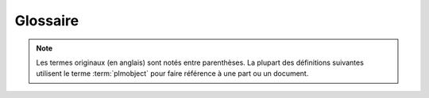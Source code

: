 ==============
Glossaire
==============

.. note::
    Les termes originaux (en anglais) sont notés entre parenthèses.
    La plupart des définitions suivantes utilisent le terme :term:`plmobject`
    pour faire référence à une part ou un document.

.. glossary::

    part
        un produit ou un service (FIXME)

    document
        un conteneur pour les fichiers ou un contenu similaire (exemple : une ressource en ligne)
        
    plmobject
        (terme de développeur) une part ou un document

    cycle de vie (lifecycle)
        une suite d'état (ou status) auxquels un :term:`plmobject` peut être

    valider/promouvoir (promote)
        promouvoir un plmobject signifie faire passer un plmobject à l'état suivant dans son cycle de vie

    refuser (demote)
        refuser un plmobject signifier faire "reculer" un plmobject d'un état dans son cycle de vie

    signataire (signer)
        un utilisateur qui peut valider/promouvoir ou refuser un plmobject

    officialiser (officialize)
        promouvoir un plmobject vers son état official
    
    publier (publish)
        rendre un plmobject accessible aux utilisateurs anonymes

    dé-publier/annuler la publication (unpublish)
        supprimer l'accés d'utilisateurs anonymes à un plmobject

    publieur (publisher)
        un utilisateur qui peut publier un plmobject

    cloner (clone)
        copier un plmobject (tout son contenu) sans créer de lien entre
        l'original et les nouveaux plmobjects
    
